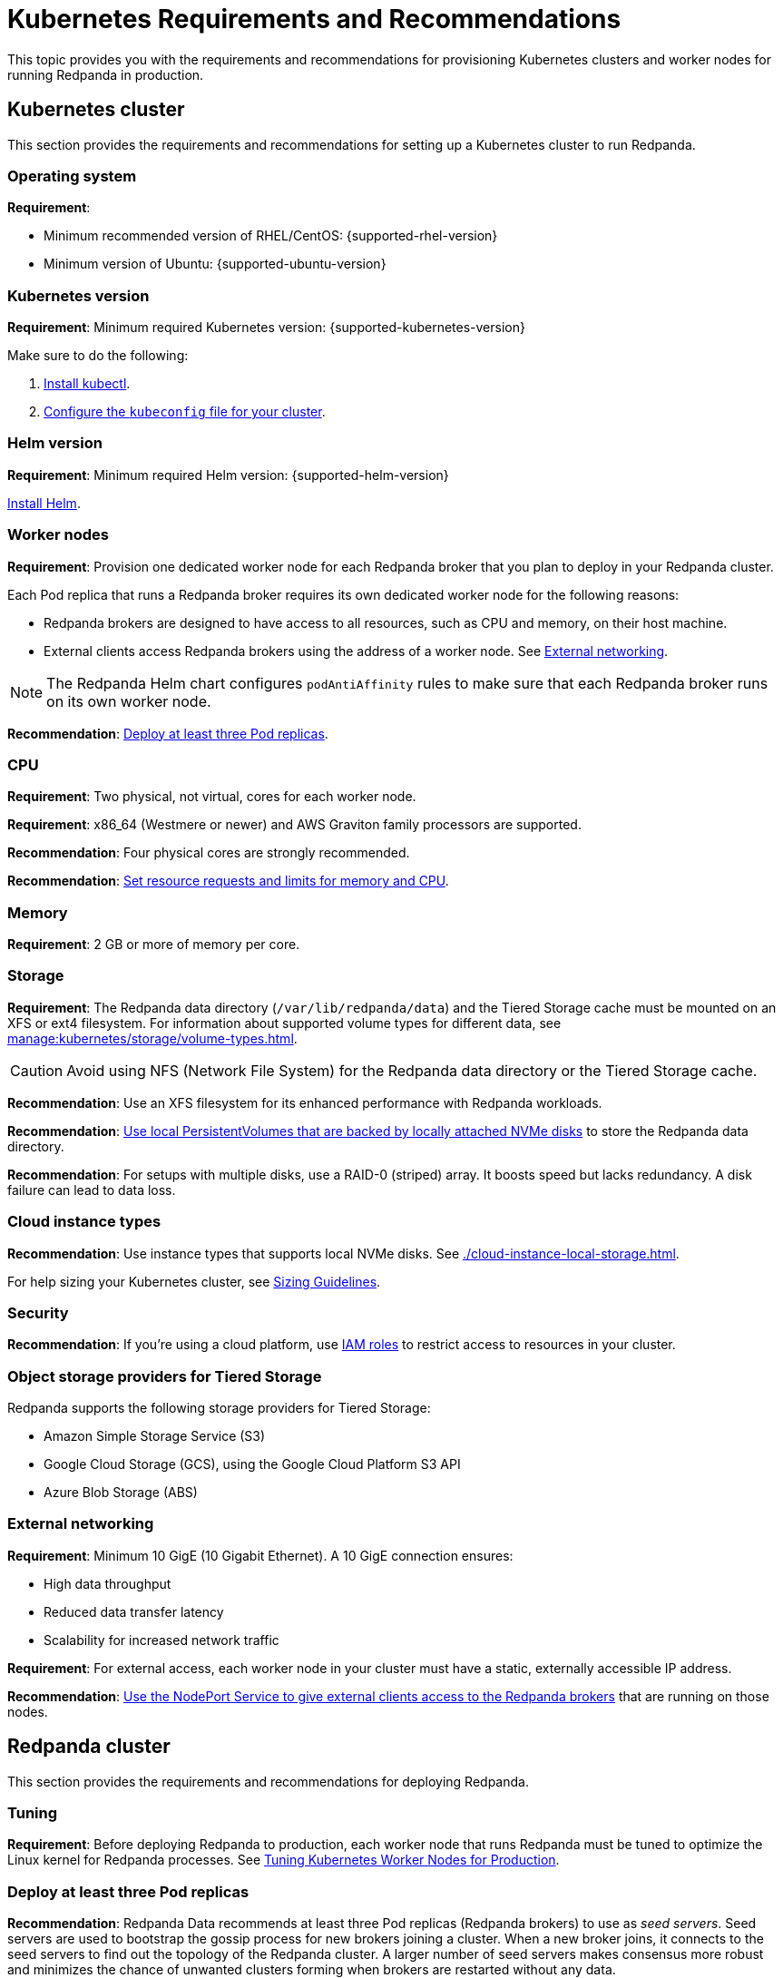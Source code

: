= Kubernetes Requirements and Recommendations
:description: A list of requirements and recommendations for provisioning Kubernetes clusters and worker nodes for running Redpanda in production.
:tags: ["Kubernetes"]
:page-aliases: deploy:deployment-option/self-hosted/kubernetes/kubernetes-best-practices.adoc

This topic provides you with the requirements and recommendations for provisioning Kubernetes clusters and worker nodes for running Redpanda in production.

== Kubernetes cluster

This section provides the requirements and recommendations for setting up a Kubernetes cluster to run Redpanda.

=== Operating system

*Requirement*:

- Minimum recommended version of RHEL/CentOS: {supported-rhel-version}

- Minimum version of Ubuntu: {supported-ubuntu-version}

=== Kubernetes version

*Requirement*: Minimum required Kubernetes version: {supported-kubernetes-version}

Make sure to do the following:

. https://kubernetes.io/docs/tasks/tools/[Install kubectl^].
. https://kubernetes.io/docs/concepts/configuration/organize-cluster-access-kubeconfig/[Configure the `kubeconfig` file for your cluster^].

=== Helm version

*Requirement*: Minimum required Helm version: {supported-helm-version}

https://helm.sh/docs/intro/install/[Install Helm^].

=== Worker nodes

*Requirement*: Provision one dedicated worker node for each Redpanda broker that you plan to deploy in your Redpanda cluster.

Each Pod replica that runs a Redpanda broker requires its own dedicated worker node for the following reasons:

* Redpanda brokers are designed to have access to all resources, such as CPU and memory, on their host machine.
* External clients access Redpanda brokers using the address of a worker node. See <<External networking>>.

NOTE: The Redpanda Helm chart configures `podAntiAffinity` rules to make sure that each Redpanda broker runs on its own worker node.

*Recommendation*: <<Deploy at least three Pod replicas>>.

=== CPU

*Requirement*: Two physical, not virtual, cores for each worker node.

*Requirement*: x86_64 (Westmere or newer) and AWS Graviton family processors are supported.

*Recommendation*: Four physical cores are strongly recommended.

*Recommendation*: <<Set resource requests and limits for memory and CPU>>.

=== Memory

*Requirement*: 2 GB or more of memory per core.

=== Storage

*Requirement*: The Redpanda data directory (`/var/lib/redpanda/data`) and the Tiered Storage cache must be mounted on an XFS or ext4 filesystem. For information about supported volume types for different data, see xref:manage:kubernetes/storage/volume-types.adoc[].

CAUTION: Avoid using NFS (Network File System) for the Redpanda data directory or the Tiered Storage cache.

*Recommendation*: Use an XFS filesystem for its enhanced performance with Redpanda workloads.

*Recommendation*: <<kubernetes-volumes, Use local PersistentVolumes that are backed by locally attached NVMe disks>> to store the Redpanda data directory.

*Recommendation*: For setups with multiple disks, use a RAID-0 (striped) array. It boosts speed but lacks redundancy. A disk failure can lead to data loss.

=== Cloud instance types

*Recommendation*: Use instance types that supports local NVMe disks. See xref:./cloud-instance-local-storage.adoc[].

For help sizing your Kubernetes cluster, see xref:deploy:deployment-option/self-hosted/manual/sizing.adoc[Sizing Guidelines].

=== Security

*Recommendation*: If you're using a cloud platform, use xref:manage:security/iam-roles.adoc[IAM roles] to restrict access to resources in your cluster.

=== Object storage providers for Tiered Storage

Redpanda supports the following storage providers for Tiered Storage:

- Amazon Simple Storage Service (S3)
- Google Cloud Storage (GCS), using the Google Cloud Platform S3 API
- Azure Blob Storage (ABS)

=== External networking

*Requirement*: Minimum 10 GigE (10 Gigabit Ethernet). A 10 GigE connection ensures:

* High data throughput
* Reduced data transfer latency
* Scalability for increased network traffic

*Requirement*: For external access, each worker node in your cluster must have a static, externally accessible IP address.

*Recommendation*: <<use-a-nodeport-service-for-external-access, Use the NodePort Service to give external clients access to the Redpanda brokers>> that are running on those nodes.

== Redpanda cluster

This section provides the requirements and recommendations for deploying Redpanda.

=== Tuning

*Requirement*: Before deploying Redpanda to production, each worker node that runs Redpanda must be tuned to optimize the Linux kernel for Redpanda processes. See xref:./kubernetes-tune-workers.adoc[Tuning Kubernetes Worker Nodes for Production].

=== Deploy at least three Pod replicas

*Recommendation*: Redpanda Data recommends at least three Pod replicas (Redpanda brokers) to use as _seed servers_. Seed servers are used to bootstrap the gossip process for new brokers joining a cluster. When a new broker joins, it connects to the seed servers to find out the topology of the Redpanda cluster. A larger number of seed servers makes consensus more robust and minimizes the chance of unwanted clusters forming when brokers are restarted without any data.

NOTE: By default, the Redpanda Helm chart deploys a StatefulSet with three Redpanda brokers. You can specify the number of Redpanda brokers in the xref:reference:redpanda-helm-spec.adoc#statefulset-replicas[`statefulset.replicas`] configuration.

=== Set resource requests and limits for memory and CPU

*Recommendation*: In a production cluster, the resources you allocate to Redpanda should be proportionate to your machine type. Redpanda Data recommends that you determine and set these values before deploying the cluster, but you can also update the values on a running cluster. For instructions on setting Pod resources, see xref:manage:kubernetes/manage-resources.adoc[Manage Pod Resources in Kubernetes].

=== Use local PersistentVolumes backed by NVMe disks

*Recommendation*: Use PersistentVolumes that are backed by locally attached NVMe devices to store the Redpanda data directory. NVMe devices outperform traditional SSDs or HDDs.

By default, the Redpanda Helm chart uses the default StorageClass in your Kubernetes cluster to create one PersistentVolumeClaim for each Redpanda broker.

- See xref:manage:kubernetes/storage/volume-types.adoc[]
- To learn how to configure different volumes see xref:manage:kubernetes/storage/configure-storage.adoc[].

When working with local NVMe disks, provisioning can pose challenges. Dynamic provisioners, though highly scalable and automated, may not always support local PVs. You can either create the PV manually or to automatically create one PV on each node that has local SSDs available, you can use one of the following CSI drivers:

- https://github.com/openebs/lvm-localpv[Local volume manager] (LVM)
- https://github.com/kubernetes-sigs/sig-storage-local-static-provisioner[local volume static provisioner]

When you have a PV, you can use a StorageClass to provide the Redpanda Helm chart a way of creating PersistentVolumeClaims that use your local NVMe disks.

. When the Redpanda Helm chart creates PVCs with a StorageClass, the Kubernetes scheduler will look for a PV that:
** Has the same storage class.
** Meets the storage capacity requirements specified in the PVC.
** Is not yet bound to any other PVC.

. When a Pod is created that references the PVC:

.. The scheduler will ensure that the Pod is scheduled to the node where the PV resides.
.. If there's no suitable PV available, the Pod will remain in a pending state until a suitable PV is provided or the PVC's specifications are changed.

This example configures a StorageClass for provisioning locally attached storage with an XFS filesystem.

.storageclass.yaml
[source,yaml,lines=4-6+8]
----
apiVersion: storage.k8s.io/v1
kind: StorageClass
metadata:
  name: local-xfs-storage <1>
provisioner: kubernetes.io/no-provisioner <2>
volumeBindingMode: WaitForFirstConsumer <3>
parameters:
  fsType: xfs <4>
----

<1> The name of the StorageClass.

<2> The provisioner to use.
+
Because the provisioner is set to `kubernetes.io/no-provisioner`, Kubernetes will not automatically provision a new PV for this PVC. Instead, it expects that a PV exists that matches the requirements of the PVC that the Redpanda Helm chart creates.

<3> Delays the binding of the PVC to a PV until a Pod that uses the PVC is created. This value ensures that the volume is bound to a node on which the Pod is going to run, which is essential for local volumes that have node affinity.

<4> Any PV that this PVC binds to should either be already formatted with the XFS filesystem or should be intended to be formatted with XFS when being initialized.

=== Use a NodePort Service for external access

*Recommendation*: Use a NodePort Service for external access to Redpanda brokers.

The NodePort Service provides the lowest latency of all the Services because it does not include any unnecessary routing or middleware. Client connections go to the Redpanda brokers in the most direct way possible, through the worker nodes.

By default, the Redpanda Helm chart creates a NodePort Service with the following ports:

|===
| Node port | Purpose

| 30081
| Schema registry

| 30082
| HTTP Proxy

| 31092
| Kafka API

| 31644
| Admin API
|===

To change these ports, see xref:manage:kubernetes/networking/configure-listeners.adoc[].

Depending on your deployment and security policies, you may not be able to access worker nodes through a NodePort Service.
If you choose to use another Service, consider the impact on the cost and performance of your deployment:

* LoadBalancer Service - To make each Redpanda broker accessible with LoadBalancer Services, you need one LoadBalancer Service for each Redpanda broker so that requests can be routed to specific brokers rather than balancing requests across all brokers. Load balancers are expensive, add latency and occasional packet loss, and add an unnecessary layer of complexity.
* Ingress - To make each Redpanda broker accessible with Ingress, you need to run an Ingress controller and set up routing to each Redpanda broker. Routing adds latency and can be a throughput bottleneck.

See xref:manage:kubernetes/networking/networking-and-connectivity.adoc[Networking and Connectivity].

=== Use ExternalDNS for external access

*Recommendation*: Redpanda Data recommends using ExternalDNS to manage DNS records for your Pods' domains. ExternalDNS synchronizes exposed Kubernetes Services with various DNS providers, rendering Kubernetes resources accessible through DNS servers.

Benefits of ExternalDNS include:

* *Automation*: ExternalDNS automatically configures public DNS records when you create, update, or delete Kubernetes Services or Ingresses. This eliminates the need for manual DNS configuration which can be error-prone.
* *Compatibility*: ExternalDNS is compatible with a wide range of DNS providers, including major cloud providers such as AWS, Google Cloud, and Azure, and DNS servers like CoreDNS and PowerDNS.
* *Integration with other tools*: ExternalDNS can be used in conjunction with other Kubernetes tools, such as ingress controllers or cert-manager for managing TLS certificates.

You can use ExternalDNS with the default xref:manage:kubernetes/networking/configure-external-access-nodeport.adoc#externaldns[NodePort Service] or with xref:manage:kubernetes/networking/configure-external-access-loadbalancer.adoc#externaldns[LoadBalancer Services].

=== Secure your cluster

*Recommendation*: Deploy Redpanda in a separate namespace to protect your data from other resources in your Kubernetes cluster.

*Recommendation*: To protect your Redpanda cluster, enable and configure the following:

* xref:manage:kubernetes/security/sasl-kubernetes.adoc[Authentication through SASL]
* xref:manage:kubernetes/security/kubernetes-tls.adoc[Network encryption through TLS]

By default, the Redpanda Helm chart enables TLS using cert-manager.

== Next steps

xref:./kubernetes-deploy.adoc[].
